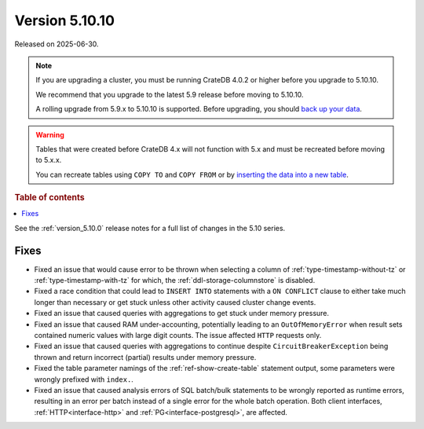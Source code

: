 .. _version_5.10.10:

===============
Version 5.10.10
===============

Released on 2025-06-30.

.. NOTE::

    If you are upgrading a cluster, you must be running CrateDB 4.0.2 or higher
    before you upgrade to 5.10.10.

    We recommend that you upgrade to the latest 5.9 release before moving to
    5.10.10.

    A rolling upgrade from 5.9.x to 5.10.10 is supported.
    Before upgrading, you should `back up your data`_.

.. WARNING::

    Tables that were created before CrateDB 4.x will not function with 5.x
    and must be recreated before moving to 5.x.x.

    You can recreate tables using ``COPY TO`` and ``COPY FROM`` or by
    `inserting the data into a new table`_.

.. _back up your data: https://crate.io/docs/crate/reference/en/latest/admin/snapshots.html
.. _inserting the data into a new table: https://crate.io/docs/crate/reference/en/latest/admin/system-information.html#tables-need-to-be-recreated

.. rubric:: Table of contents

.. contents::
   :local:


See the :ref:`version_5.10.0` release notes for a full list of changes in the
5.10 series.

Fixes
=====

- Fixed an issue that would cause error to be thrown when selecting a column
  of :ref:`type-timestamp-without-tz` or :ref:`type-timestamp-with-tz` for
  which, the :ref:`ddl-storage-columnstore` is disabled.

- Fixed a race condition that could lead to ``INSERT INTO`` statements with a
  ``ON CONFLICT`` clause to either take much longer than necessary or get stuck
  unless other activity caused cluster change events.

- Fixed an issue that caused queries with aggregations to get stuck under
  memory pressure.

- Fixed an issue that caused RAM under-accounting, potentially leading to an
  ``OutOfMemoryError`` when result sets contained numeric values with large
  digit counts. The issue affected ``HTTP`` requests only.

- Fixed an issue that caused queries with aggregations to continue despite
  ``CircuitBreakerException`` being thrown and return incorrect (partial)
  results under memory pressure.

- Fixed the table parameter namings of the :ref:`ref-show-create-table`
  statement output, some parameters were wrongly prefixed with
  ``index.``.

- Fixed an issue that caused analysis errors of SQL batch/bulk statements to be
  wrongly reported as runtime errors, resulting in an error per batch instead of
  a single error for the whole batch operation. Both client interfaces,
  :ref:`HTTP<interface-http>` and :ref:`PG<interface-postgresql>`, are affected.

